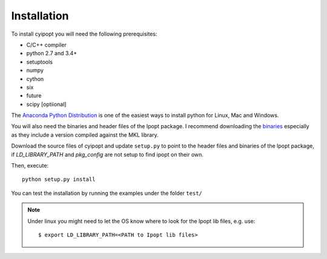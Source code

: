 .. highlight:: sh

Installation
============

To install cyipopt you will need the following prerequisites:

* C/C++ compiler
* python 2.7 and 3.4+
* setuptools
* numpy
* cython
* six
* future
* scipy [optiional]

The `Anaconda Python Distribution <https://www.continuum.io/why-anaconda>`_ is
one of the easiest ways to install python for Linux, Mac and Windows.

You will also need the binaries and header files of the Ipopt package. I
recommend downloading the `binaries <http://www.coin-or.org/download/binary/Ipopt/>`_
especially as they include a version compiled against the MKL library.

Download the source files of cyipopt and update ``setup.py`` to point to the header
files and binaries of the Ipopt package, if `LD_LIBRARY_PATH` and `pkg_config` are
not setup to find ipopt on their own.

Then, execute::

   python setup.py install

You can test the installation by running the examples under the folder ``test/``

.. note::

    Under linux you might need to let the OS know where to look for the Ipopt lib files,
    e.g. use::

        $ export LD_LIBRARY_PATH=<PATH to Ipopt lib files>

